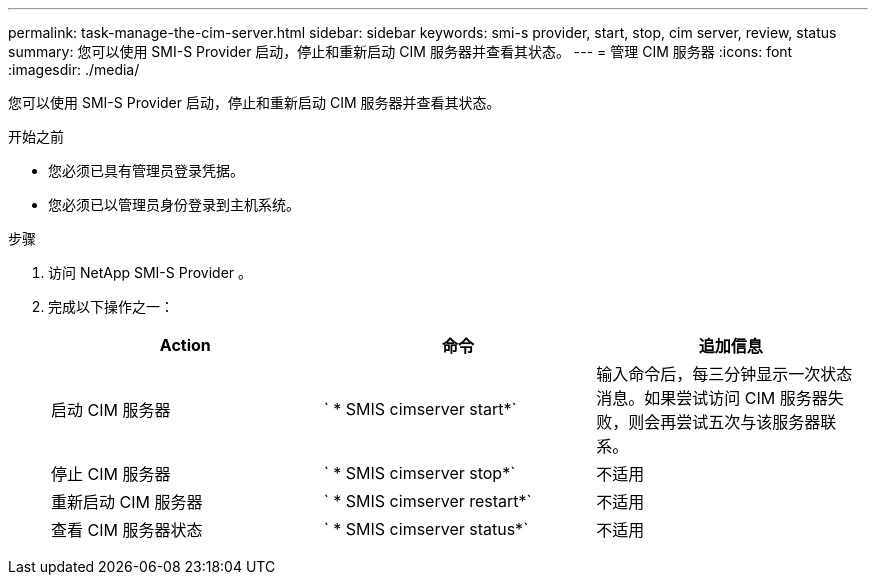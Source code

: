 ---
permalink: task-manage-the-cim-server.html 
sidebar: sidebar 
keywords: smi-s provider, start, stop, cim server, review, status 
summary: 您可以使用 SMI-S Provider 启动，停止和重新启动 CIM 服务器并查看其状态。 
---
= 管理 CIM 服务器
:icons: font
:imagesdir: ./media/


[role="lead"]
您可以使用 SMI-S Provider 启动，停止和重新启动 CIM 服务器并查看其状态。

.开始之前
* 您必须已具有管理员登录凭据。
* 您必须已以管理员身份登录到主机系统。


.步骤
. 访问 NetApp SMI-S Provider 。
. 完成以下操作之一：
+
[cols="3*"]
|===
| Action | 命令 | 追加信息 


 a| 
启动 CIM 服务器
 a| 
` * SMIS cimserver start*`
 a| 
输入命令后，每三分钟显示一次状态消息。如果尝试访问 CIM 服务器失败，则会再尝试五次与该服务器联系。



 a| 
停止 CIM 服务器
 a| 
` * SMIS cimserver stop*`
 a| 
不适用



 a| 
重新启动 CIM 服务器
 a| 
` * SMIS cimserver restart*`
 a| 
不适用



 a| 
查看 CIM 服务器状态
 a| 
` * SMIS cimserver status*`
 a| 
不适用

|===

